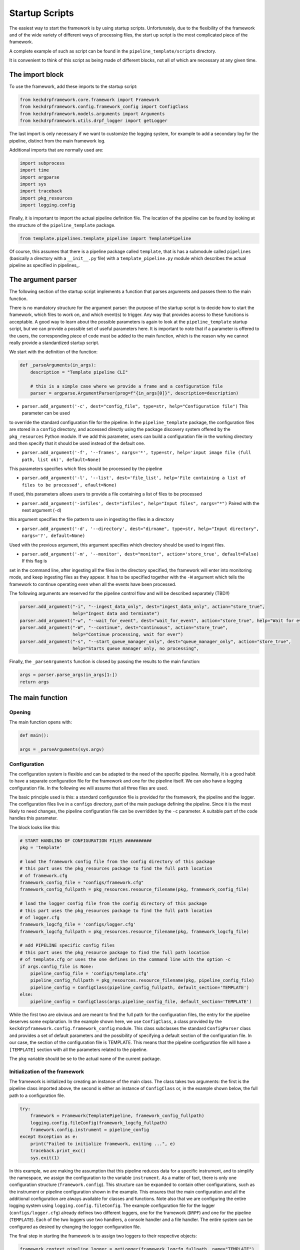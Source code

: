 .. _startup_scripts:

Startup Scripts
===============

The easiest way to start the framework is by using startup scripts.
Unfortunately, due to the flexibility of the framework and of the wide variety of different ways of processing files,
the start up script is the most complicated piece of the framework.

A complete example of such as script can be found in the ``pipeline_template/scripts`` directory.

It is convenient to think of this script as being made of different blocks, not all of which are necessary at
any given time.

The import block
^^^^^^^^^^^^^^^^

To use the framework, add these imports to the startup script:

.. code-block:: python

    from keckdrpframework.core.framework import Framework
    from keckdrpframework.config.framework_config import ConfigClass
    from keckdrpframework.models.arguments import Arguments
    from keckdrpframework.utils.drpf_logger import getLogger

The last import is only necessary if we want to customize the logging system, for example to add a secondary log
for the pipeline, distinct from the main framework log.

Additional imports that are normally used are:

.. code-block:: python

    import subprocess
    import time
    import argparse
    import sys
    import traceback
    import pkg_resources
    import logging.config

Finally, it is important to import the actual pipeline definition file. The location of the pipeline can be found by
looking at the structure of the ``pipeline_template`` package.

.. code-block:: python

    from template.pipelines.template_pipeline import TemplatePipeline

Of course, this assumes that there is a pipeline package called ``template``, that is has a submodule called ``pipelines``
(basically a directory with a ``__init__.py`` file) with a ``template_pipeline.py`` module which describes
the actual pipeline as specified in pipelines_.

The argument parser
^^^^^^^^^^^^^^^^^^^

The following section of the startup script implements a function that parses arguments and passes them
to the main function.

There is no mandatory structure for the argument parser: the purpose of the startup script is to
decide how to start the framework, which files to work on, and which event(s) to trigger. Any way that provides
access to these functions is acceptable. A good way to learn about the possible parameters is again to look
at the ``pipeline_template`` startup script, but we can provide a possible set of useful parameters here.
It is important to note that if a parameter is offered to the users, the corresponding piece of code must be added to
the main function, which is the reason why we cannot really provide a standardized startup script.

We start with the definition of the function:

.. code-block:: python

    def _parseArguments(in_args):
        description = "Template pipeline CLI"

        # this is a simple case where we provide a frame and a configuration file
        parser = argparse.ArgumentParser(prog=f"{in_args[0]}", description=description)

* ``parser.add_argument('-c', dest="config_file", type=str, help="Configuration file")`` This parameter can be used
to override the standard configuration file for the pipeline. In the ``pipeline_template`` package, the
configuration files are stored in a ``config`` directory, and accessed directly using the package discovery
system offered by the ``pkg_resources`` Python module. If we add this parameter, users can build a configuration file
in the working directory and then specify that it should be used instead of the default one.

* ``parser.add_argument('-f', '--frames', nargs='*', type=str, help='input image file (full path, list ok)', default=None)``
This parameters specifies which files should be processed by the pipeline

* ``parser.add_argument('-l', '--list', dest='file_list', help='File containing a list of files to be processed', efault=None)``
If used, this parameters allows users to provide a file containing a list of files to be processed

* ``parser.add_argument('-infiles', dest="infiles", help="Input files", nargs="*")`` Paired with the next argument (``-d``)
this argument specifies the file pattern to use in ingesting the files in a directory

* ``parser.add_argument('-d', '--directory', dest="dirname", type=str, help="Input directory", nargs='?', default=None)``
Used with the previous argument, this argument specifies which directory should be used to ingest files.

* ``parser.add_argument('-m', '--monitor', dest="monitor", action='store_true', default=False)`` If this flag is
set in the command line, after ingesting all the files in the directory specified, the framework will enter into
monitoring mode, and keep ingesting files as they appear. It has to be specified together with the ``-W`` argument
which tells the framework to continue operating even when all the events have been processed.

The following arguments are reserved for the pipeline control flow and will be described separately (TBD!!)

.. code-block:: python

    parser.add_argument("-i", "--ingest_data_only", dest="ingest_data_only", action="store_true",
                        help="Ingest data and terminate")
    parser.add_argument("-w", "--wait_for_event", dest="wait_for_event", action="store_true", help="Wait for events")
    parser.add_argument("-W", "--continue", dest="continuous", action="store_true",
                        help="Continue processing, wait for ever")
    parser.add_argument("-s", "--start_queue_manager_only", dest="queue_manager_only", action="store_true",
                        help="Starts queue manager only, no processing",

Finally, the ``_parseArguments`` function is closed by passing the results to the main function:

.. code-block:: python

    args = parser.parse_args(in_args[1:])
    return args

The main function
^^^^^^^^^^^^^^^^^

Opening
-------

The main function opens with:

.. code-block:: python

    def main():

    args = _parseArguments(sys.argv)

Configuration
-------------

The configuration system is flexible and can be adapted to the need of the specific pipeline. Normally, it is a good
habit to have a separate configuration file for the framework and one for the pipeline itself. We can also have a
logging configuration file. In the following we will assume that all three files are used.

The basic principle used is this: a standard configuration file is provided for the framework, the pipeline and the logger.
The configuration files live in a ``configs`` directory, part of the main package defining the pipeline. Since it is
the most likely to need changes, the pipeline configuration file can be overridden by the ``-c`` parameter. A suitable
part of the code handles this parameter.

The block looks like this:

.. code-block:: python

    # START HANDLING OF CONFIGURATION FILES ##########
    pkg = 'template'

    # load the framework config file from the config directory of this package
    # this part uses the pkg_resources package to find the full path location
    # of framework.cfg
    framework_config_file = "configs/framework.cfg"
    framework_config_fullpath = pkg_resources.resource_filename(pkg, framework_config_file)

    # load the logger config file from the config directory of this package
    # this part uses the pkg_resources package to find the full path location
    # of logger.cfg
    framework_logcfg_file = 'configs/logger.cfg'
    framework_logcfg_fullpath = pkg_resources.resource_filename(pkg, framework_logcfg_file)

    # add PIPELINE specific config files
    # this part uses the pkg_resource package to find the full path location
    # of template.cfg or uses the one defines in the command line with the option -c
    if args.config_file is None:
        pipeline_config_file = 'configs/template.cfg'
        pipeline_config_fullpath = pkg_resources.resource_filename(pkg, pipeline_config_file)
        pipeline_config = ConfigClass(pipeline_config_fullpath, default_section='TEMPLATE')
    else:
        pipeline_config = ConfigClass(args.pipeline_config_file, default_section='TEMPLATE')

While the first two are obvious and are meant to find the full path for the configuration files,
the entry for the pipeline deserves some explanation.
In the example shown here, we use ``ConfigClass``, a class provided by the ``keckdrpframework.config.framework_config``
module. This class subclasses the standard ``ConfigParser`` class and provides a set of default parameters and the
possibility of specifying a default section of the configuration file. In our case, the section of the configuration
file is TEMPLATE. This means that the pipeline configuration file will have a ``[TEMPLATE]`` section with
all the parameters related to the pipeline.

The ``pkg`` variable should be se to the actual name of the current package.

Initialization of the framework
-------------------------------

The framework is initialized by creating an instance of the main class. The class takes two arguments: the first
is the pipeline class imported above, the second is either an instance of ``ConfigClass`` or, in the example
shown below, the full path to a configuration file.

.. code-block:: python

    try:
        framework = Framework(TemplatePipeline, framework_config_fullpath)
        logging.config.fileConfig(framework_logcfg_fullpath)
        framework.config.instrument = pipeline_config
    except Exception as e:
        print("Failed to initialize framework, exiting ...", e)
        traceback.print_exc()
        sys.exit(1)

In this example, we are making the assumption that this pipeline reduces data for a specific instrument, and
to simplify the namespace, we assign the configuration to the variable ``instrument``. As a matter of fact, there
is only one configuration structure (``framework.config``).  This structure can be expanded to contain other
configurations, such as the instrument or pipeline configuration shown in the example. This ensures that the
main configuration and all the additional configuration are always available for classes and functions.
Note also that we are configuring the entire logging system using ``logging.config.fileConfig``.
The example configuration file for the logger (``configs/logger.cfg``) already defines two different loggers, one
for the framework (``DRPF``) and one for the pipeline (``TEMPLATE``). Each of the two loggers use two handlers, a
console handler and a file handler. The entire system can be configured as desired by changing the logger configuration
file.

The final step in starting the framework is to assign two loggers to their respective objects:

.. code-block:: python

    framework.context.pipeline_logger = getLogger(framework_logcfg_fullpath, name="TEMPLATE")
    framework.logger = getLogger(framework_logcfg_fullpath, name="DRPF")

Processing of files and arguments
---------------------------------

This part of the script depends on which parameters are offered to the users in the argument parsers.
In the assumption that the parameters are ``-f, -l, -i, -d, -m``, the following example shows how to deal
with those options.

.. code-block:: python

    if args.queue_manager_only:
        # The queue manager runs for ever.
        framework.logger.info("Starting queue manager only, no processing")
        framework.start_queue_manager()

    # frames processing
    elif args.frames:
        for frame in args.frames:
            # ingesting and triggering the default ingestion event specified in the configuration file
            framework.ingest_data(None, args.frames, False)

    # processing of a list of files contained in a file
    elif args.file_list:
        frames = []
        with open(args.file_list) as file_list:
            for frame in file_list:
                if "#" not in frame:
                    frames.append(frame.strip('\n'))
        framework.ingest_data(None, frames, False)

    # ingest an entire directory, trigger "next_file" on each file, optionally continue to monitor if -m is specified
    elif (len(args.infiles) > 0) or args.dirname is not None:
        framework.ingest_data(args.dirname, args.infiles, args.monitor)

    framework.start(args.queue_manager_only, args.ingest_data_only, args.wait_for_event, args.continuous)

The code is rather self explanatory. Note that we are making calls to ``ingest_data``: this method of the framework
is used to perform the basic ingestion and processing of a file. It does two things: 1) parse the header and create
a Pandas dataframe with the header keywords as columns and entries for each file and 2) trigger the default ingestion
event as specified in the framework configuration file, usually ``next_file``.

Users have full control on this startup procedure. For example, it is possible to set the default ingestion event
to one of the "do nothing" events, such as ``noop`` or ``no_event`` (see the base pipeline class), and then manually
trigger a custom event on each of the imported files by doing something like this:

.. code-block:: python

    for frame in args.frames:
       arguments = Arguments(name=frame)
       framework.append_event('my_preferred_event', arguments)


The final step is to protect the main function:

.. code-block:: python

    if __name__ == "__main__":
    main()

Operational modes
^^^^^^^^^^^^^^^^^

Reduction of individual files
-----------------------------

To reduce a single file or a set of files, the framework can be started with the following command line:

.. code-block:: python

  >>> template_script.py -frames=file1.fits file2.fits

The default script will add a default event to the queue, using the file name as a argument. This event
is specified in the configuration file, as ``default_ingestion_event``. A standard event is provided
as default, called ``ingest_only``. This event is always available, inherited from the ``BasePipeline``.
It does not process the data in any way.

Ingestion of all the files in a specified directory
---------------------------------------------------

If a number of files are already stored in a specified directory, the framework can be started with the
following command line:

.. code-block:: python

  >>> template_script.py -infiles=*.fits -directory=/home/data

All the files in the specified directory will be ingested if they match the ``infiles`` pattern, and a
``next_file`` event will be triggered for each of them. If ``-m -W`` are specified in the command line,
the framework will continue to monitor the directory, and trigger the default ingestion event for each new file.
See previous section for a description of the default event.

Starting the framework processing engine with no files
------------------------------------------------------

It is possible to start the framework independently from any actual data to process. This is useful
for the multiprocessing mode.

To start the framework in this mode, use this command line:

.. code-block:: python

  >>> template_script.py

